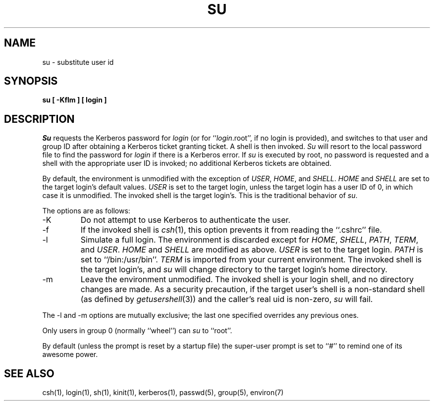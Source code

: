 .\" Copyright (c) 1988 The Regents of the University of California.
.\" All rights reserved.
.\"
.\" %sccs.include.redist.man%
.\"
.\"	@(#)su.1	6.10 (Berkeley) 6/22/90
.\"
.TH SU 1 ""
.UC
.SH NAME
su \- substitute user id
.SH SYNOPSIS
.nf
.ft B
su [ -Kflm ] [ login ]
.ft R
.nf
.SH DESCRIPTION
.I Su
requests the Kerberos password for
.I login
(or for ``\fIlogin\fP.root'', if no login is provided), and switches to
that user and group ID after obtaining a Kerberos ticket granting ticket.
A shell is then invoked.
.I Su
will resort to the local password file to find the password for
.I login
if there is a Kerberos error.
If
.I su
is executed by root, no password is requested and a shell
with the appropriate user ID is invoked; no additional Kerberos tickets
are obtained.
.PP
By default, the environment is unmodified with the exception of
.IR USER ,
.IR HOME ,
and
.IR SHELL .
.I HOME
and
.I SHELL
are set to the target login's default values.
.I USER
is set to the target login, unless the target login has a user ID of 0,
in which case it is unmodified.
The invoked shell is the target login's.
This is the traditional behavior of
.IR su .
.PP
The options are as follows:
.TP
\-K
Do not attempt to use Kerberos to authenticate the user.
.TP
\-f
If the invoked shell is
.IR csh (1),
this option prevents it from reading the ``.cshrc'' file.
.TP
\-l
Simulate a full login.
The environment is discarded except for
.IR HOME ,
.IR SHELL ,
.IR PATH ,
.IR TERM ,
and
.IR USER .
.I HOME
and
.I SHELL
are modified as above.
.I USER
is set to the target login.
.I PATH
is set to ``/bin:/usr/bin''.
.I TERM
is imported from your current environment.
The invoked shell is the target login's, and
.I su
will change directory to the target login's home directory.
.TP
\-m
Leave the environment unmodified.
The invoked shell is your login shell, and no directory changes are made.
As a security precaution, if the target user's shell is a non-standard
shell (as defined by \fIgetusershell\fP(3)) and the caller's real uid is
non-zero,
.I su
will fail.
.PP
The \-l and \-m options are mutually exclusive; the last one specified
overrides any previous ones.
.PP
Only users in group 0 (normally ``wheel'') can
.I su
to ``root''.
.PP
By default (unless the prompt is reset by a startup file) the super-user
prompt is set to ``#'' to remind one of its awesome power.
.SH "SEE ALSO"
csh(1), login(1), sh(1), kinit(1), kerberos(1), passwd(5), group(5), environ(7)
